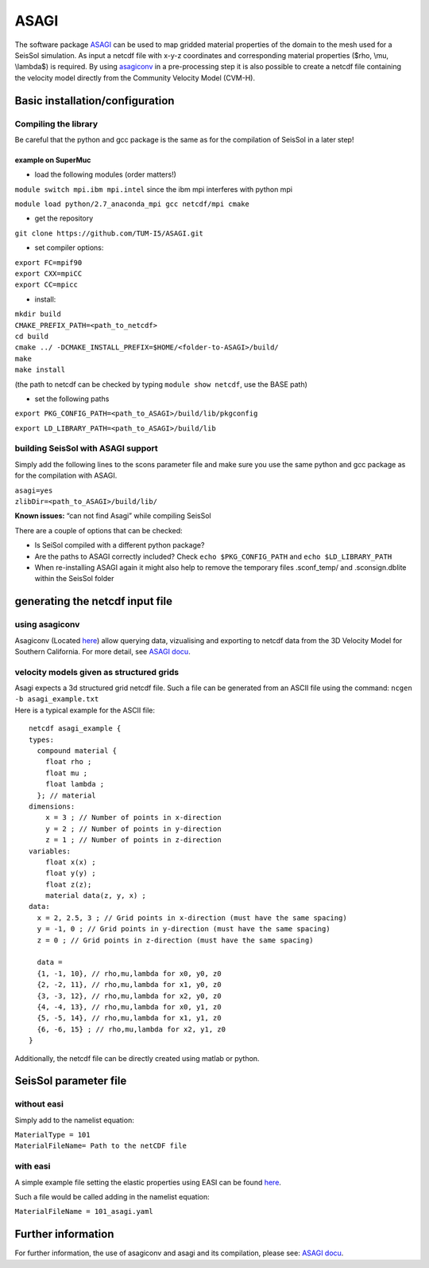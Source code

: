 ASAGI
=====

The software package `ASAGI <https://github.com/TUM-I5/ASAGI>`__ can be
used to map gridded material properties of the domain to the mesh used
for a SeisSol simulation. As input a netcdf file with x-y-z coordinates
and corresponding material properties ($\rho, \\mu, \\lambda$) is
required. By using
`asagiconv <https://github.com/SeisSol/SeisSol/tree/master/preprocessing/science/asagiconv>`__
in a pre-processing step it is also possible to create a netcdf file
containing the velocity model directly from the Community Velocity Model
(CVM-H).

.. _basic-installation/configuration:

Basic installation/configuration
--------------------------------

Compiling the library
~~~~~~~~~~~~~~~~~~~~~

Be careful that the python and gcc package is the same as for the
compilation of SeisSol in a later step!

example on SuperMuc
'''''''''''''''''''

-  load the following modules (order matters!)

``module switch mpi.ibm mpi.intel`` since the ibm mpi interferes with
python mpi

``module load python/2.7_anaconda_mpi gcc netcdf/mpi cmake``

-  get the repository

``git clone https://github.com/TUM-I5/ASAGI.git``

-  set compiler options:

| ``export FC=mpif90``
| ``export CXX=mpiCC``
| ``export CC=mpicc``

-  install:

| ``mkdir build``
| ``CMAKE_PREFIX_PATH=<path_to_netcdf>``
| ``cd build``
| ``cmake ../ -DCMAKE_INSTALL_PREFIX=$HOME/<folder-to-ASAGI>/build/``
| ``make``
| ``make install``

(the path to netcdf can be checked by typing ``module show netcdf``, use
the BASE path)

-  set the following paths

``export PKG_CONFIG_PATH=<path_to_ASAGI>/build/lib/pkgconfig``

``export LD_LIBRARY_PATH=<path_to_ASAGI>/build/lib``

building SeisSol with ASAGI support
~~~~~~~~~~~~~~~~~~~~~~~~~~~~~~~~~~~

Simply add the following lines to the scons parameter file and make sure
you use the same python and gcc package as for the compilation with
ASAGI.

| ``asagi=yes``
| ``zlibDir=<path_to_ASAGI>/build/lib/``

**Known issues:** “can not find Asagi” while compiling SeisSol

There are a couple of options that can be checked:

-  Is SeiSol compiled with a different python package?
-  Are the paths to ASAGI correctly included? Check
   ``echo $PKG_CONFIG_PATH`` and ``echo $LD_LIBRARY_PATH``
-  When re-installing ASAGI again it might also help to remove the
   temporary files .sconf_temp/ and .sconsign.dblite within the SeisSol
   folder

generating the netcdf input file
--------------------------------

using asagiconv
~~~~~~~~~~~~~~~

Asagiconv (Located
`here <https://github.com/SeisSol/SeisSol/tree/master/preprocessing/science/asagiconv>`__)
allow querying data, vizualising and exporting to netcdf data from the
3D Velocity Model for Southern California. For more detail, see `ASAGI
docu <http://www.seissol.org/sites/default/files/asagi.pdf>`__.

velocity models given as structured grids
~~~~~~~~~~~~~~~~~~~~~~~~~~~~~~~~~~~~~~~~~

| Asagi expects a 3d structured grid netcdf file. Such a file can be
  generated from an ASCII file using the command:
  ``ncgen -b asagi_example.txt``
| Here is a typical example for the ASCII file:

::

   netcdf asagi_example {
   types:
     compound material {
       float rho ;
       float mu ;
       float lambda ;
     }; // material
   dimensions:
       x = 3 ; // Number of points in x-direction
       y = 2 ; // Number of points in y-direction
       z = 1 ; // Number of points in z-direction
   variables:
       float x(x) ;
       float y(y) ;
       float z(z);
       material data(z, y, x) ;
   data:
     x = 2, 2.5, 3 ; // Grid points in x-direction (must have the same spacing)
     y = -1, 0 ; // Grid points in y-direction (must have the same spacing)
     z = 0 ; // Grid points in z-direction (must have the same spacing)

     data =
     {1, -1, 10}, // rho,mu,lambda for x0, y0, z0
     {2, -2, 11}, // rho,mu,lambda for x1, y0, z0
     {3, -3, 12}, // rho,mu,lambda for x2, y0, z0
     {4, -4, 13}, // rho,mu,lambda for x0, y1, z0
     {5, -5, 14}, // rho,mu,lambda for x1, y1, z0
     {6, -6, 15} ; // rho,mu,lambda for x2, y1, z0
   }

Additionally, the netcdf file can be directly created using matlab or
python.

SeisSol parameter file
----------------------

without easi
~~~~~~~~~~~~

Simply add to the namelist equation:

| ``MaterialType = 101``
| ``MaterialFileName= Path to the netCDF file``

with easi
~~~~~~~~~

A simple example file setting the elastic properties using EASI can be
found
`here <https://github.com/SeisSol/easi/blob/master/examples/101_asagi.yaml>`__.

Such a file would be called adding in the namelist equation:

``MaterialFileName = 101_asagi.yaml``

Further information
-------------------

For further information, the use of asagiconv and asagi and its
compilation, please see: `ASAGI
docu <http://www.seissol.org/sites/default/files/asagi.pdf>`__.
